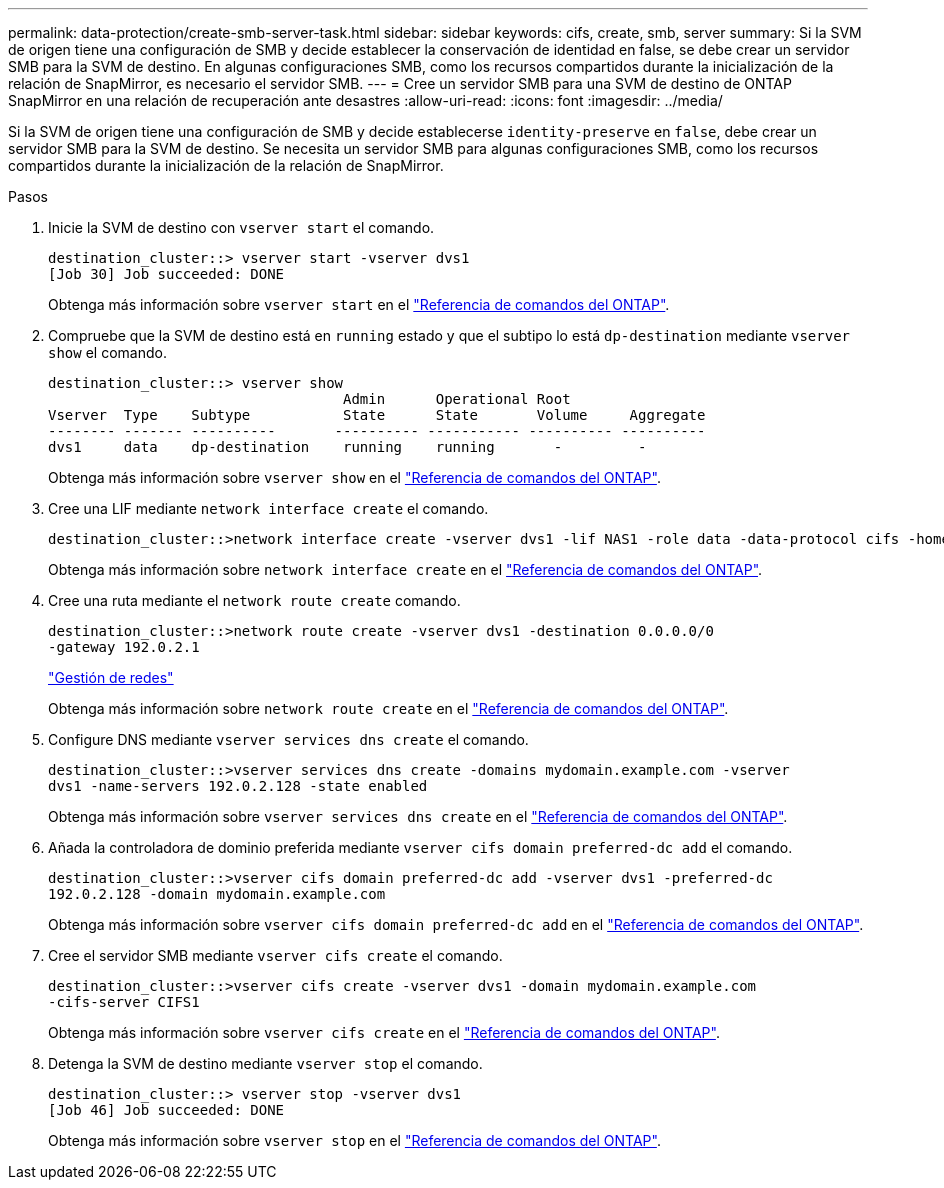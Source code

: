 ---
permalink: data-protection/create-smb-server-task.html 
sidebar: sidebar 
keywords: cifs, create, smb, server 
summary: Si la SVM de origen tiene una configuración de SMB y decide establecer la conservación de identidad en false, se debe crear un servidor SMB para la SVM de destino. En algunas configuraciones SMB, como los recursos compartidos durante la inicialización de la relación de SnapMirror, es necesario el servidor SMB. 
---
= Cree un servidor SMB para una SVM de destino de ONTAP SnapMirror en una relación de recuperación ante desastres
:allow-uri-read: 
:icons: font
:imagesdir: ../media/


[role="lead"]
Si la SVM de origen tiene una configuración de SMB y decide establecerse `identity-preserve` en `false`, debe crear un servidor SMB para la SVM de destino. Se necesita un servidor SMB para algunas configuraciones SMB, como los recursos compartidos durante la inicialización de la relación de SnapMirror.

.Pasos
. Inicie la SVM de destino con `vserver start` el comando.
+
[listing]
----
destination_cluster::> vserver start -vserver dvs1
[Job 30] Job succeeded: DONE
----
+
Obtenga más información sobre `vserver start` en el link:https://docs.netapp.com/us-en/ontap-cli/vserver-start.html["Referencia de comandos del ONTAP"^].

. Compruebe que la SVM de destino está en `running` estado y que el subtipo lo está `dp-destination` mediante `vserver show` el comando.
+
[listing]
----
destination_cluster::> vserver show
                                   Admin      Operational Root
Vserver  Type    Subtype           State      State       Volume     Aggregate
-------- ------- ----------       ---------- ----------- ---------- ----------
dvs1     data    dp-destination    running    running       -         -
----
+
Obtenga más información sobre `vserver show` en el link:https://docs.netapp.com/us-en/ontap-cli/vserver-show.html["Referencia de comandos del ONTAP"^].

. Cree una LIF mediante `network interface create` el comando.
+
[listing]
----
destination_cluster::>network interface create -vserver dvs1 -lif NAS1 -role data -data-protocol cifs -home-node destination_cluster-01 -home-port a0a-101  -address 192.0.2.128 -netmask 255.255.255.128
----
+
Obtenga más información sobre `network interface create` en el link:https://docs.netapp.com/us-en/ontap-cli/network-interface-create.html["Referencia de comandos del ONTAP"^].

. Cree una ruta mediante el `network route create` comando.
+
[listing]
----
destination_cluster::>network route create -vserver dvs1 -destination 0.0.0.0/0
-gateway 192.0.2.1
----
+
link:../networking/networking_reference.html["Gestión de redes"]

+
Obtenga más información sobre `network route create` en el link:https://docs.netapp.com/us-en/ontap-cli/network-route-create.html["Referencia de comandos del ONTAP"^].

. Configure DNS mediante `vserver services dns create` el comando.
+
[listing]
----
destination_cluster::>vserver services dns create -domains mydomain.example.com -vserver
dvs1 -name-servers 192.0.2.128 -state enabled
----
+
Obtenga más información sobre `vserver services dns create` en el link:https://docs.netapp.com/us-en/ontap-cli/search.html?q=vserver+services+dns+create["Referencia de comandos del ONTAP"^].

. Añada la controladora de dominio preferida mediante `vserver cifs domain preferred-dc add` el comando.
+
[listing]
----
destination_cluster::>vserver cifs domain preferred-dc add -vserver dvs1 -preferred-dc
192.0.2.128 -domain mydomain.example.com
----
+
Obtenga más información sobre `vserver cifs domain preferred-dc add` en el link:https://docs.netapp.com/us-en/ontap-cli/vserver-cifs-domain-preferred-dc-add.html["Referencia de comandos del ONTAP"^].

. Cree el servidor SMB mediante `vserver cifs create` el comando.
+
[listing]
----
destination_cluster::>vserver cifs create -vserver dvs1 -domain mydomain.example.com
-cifs-server CIFS1
----
+
Obtenga más información sobre `vserver cifs create` en el link:https://docs.netapp.com/us-en/ontap-cli/vserver-cifs-create.html["Referencia de comandos del ONTAP"^].

. Detenga la SVM de destino mediante `vserver stop` el comando.
+
[listing]
----
destination_cluster::> vserver stop -vserver dvs1
[Job 46] Job succeeded: DONE
----
+
Obtenga más información sobre `vserver stop` en el link:https://docs.netapp.com/us-en/ontap-cli/vserver-stop.html["Referencia de comandos del ONTAP"^].


